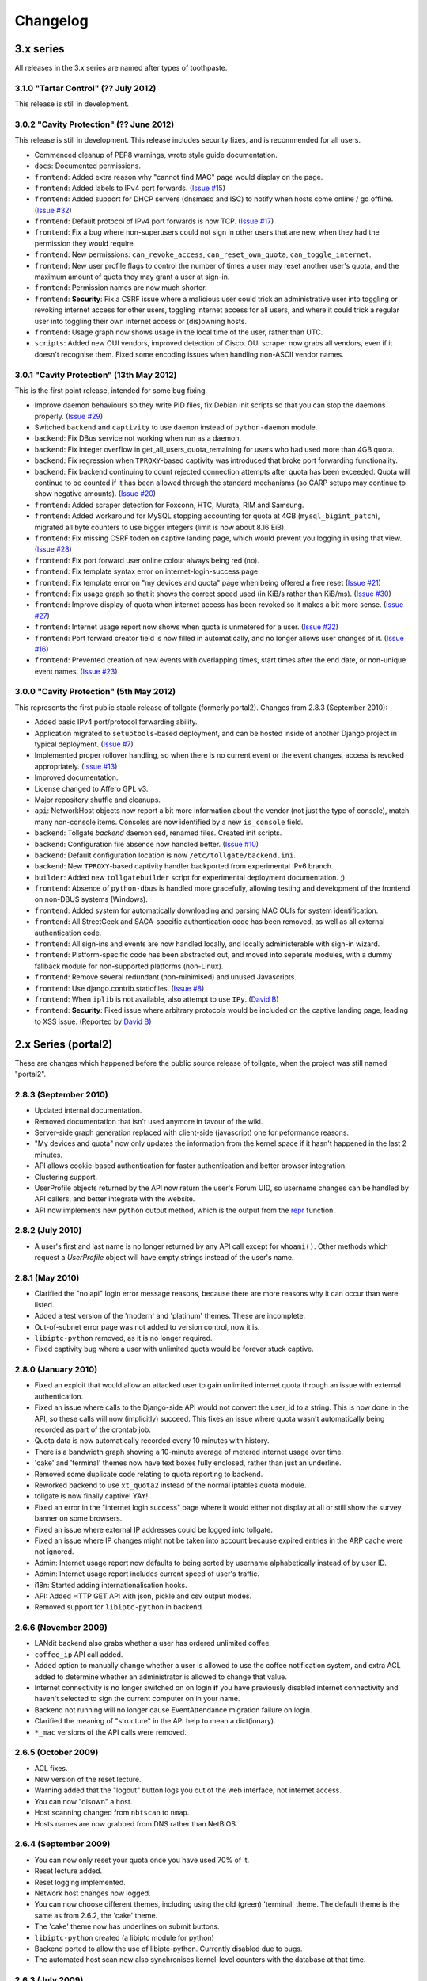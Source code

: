 *********
Changelog
*********

3.x series
==========

All releases in the 3.x series are named after types of toothpaste.

3.1.0 "Tartar Control" (?? July 2012)
-------------------------------------

This release is still in development.

3.0.2 "Cavity Protection" (?? June 2012)
----------------------------------------

This release is still in development.  This release includes security fixes, and is recommended for all users.

* Commenced cleanup of PEP8 warnings, wrote style guide documentation.
* ``docs``: Documented permissions.
* ``frontend``: Added extra reason why "cannot find MAC" page would display on the page.
* ``frontend``: Added labels to IPv4 port forwards. (`Issue #15`_)
* ``frontend``: Added support for DHCP servers (dnsmasq and ISC) to notify when hosts come online / go offline. (`Issue #32`_)
* ``frontend``: Default protocol of IPv4 port forwards is now TCP.  (`Issue #17`_)
* ``frontend``: Fix a bug where non-superusers could not sign in other users that are new, when they had the permission they would require.
* ``frontend``: New permissions: ``can_revoke_access``, ``can_reset_own_quota``, ``can_toggle_internet``.
* ``frontend``: New user profile flags to control the number of times a user may reset another user's quota, and the maximum amount of quota they may grant a user at sign-in.
* ``frontend``: Permission names are now much shorter.
* ``frontend``: **Security**: Fix a CSRF issue where a malicious user could trick an administrative user into toggling or revoking internet access for other users, toggling internet access for all users, and where it could trick a regular user into toggling their own internet access or (dis)owning hosts.
* ``frontend``: Usage graph now shows usage in the local time of the user, rather than UTC.
* ``scripts``: Added new OUI vendors, improved detection of Cisco.  OUI scraper now grabs all vendors, even if it doesn't recognise them.  Fixed some encoding issues when handling non-ASCII vendor names.


.. _Issue #15: https://github.com/micolous/tollgate/issues/15
.. _Issue #17: https://github.com/micolous/tollgate/issues/17
.. _Issue #32: https://github.com/micolous/tollgate/issues/32


3.0.1 "Cavity Protection" (13th May 2012)
-----------------------------------------

This is the first point release, intended for some bug fixing.

* Improve daemon behaviours so they write PID files, fix Debian init scripts so that you can stop the daemons properly. (`Issue #29`_)
* Switched ``backend`` and ``captivity`` to use ``daemon`` instead of ``python-daemon`` module.
* ``backend``: Fix DBus service not working when run as a daemon.
* ``backend``: Fix integer overflow in get_all_users_quota_remaining for users who had used more than 4GB quota.
* ``backend``: Fix regression when ``TPROXY``-based captivity was introduced that broke port forwarding functionality.
* ``backend``: Fix backend continuing to count rejected connection attempts after quota has been exceeded.  Quota will continue to be counted if it has been allowed through the standard mechanisms (so CARP setups may continue to show negative amounts).  (`Issue #20`_)
* ``frontend``: Added scraper detection for Foxconn, HTC, Murata, RIM and Samsung.
* ``frontend``: Added workaround for MySQL stopping accounting for quota at 4GB (``mysql_bigint_patch``), migrated all byte counters to use bigger integers (limit is now about 8.16 EiB).
* ``frontend``: Fix missing CSRF toden on captive landing page, which would prevent you logging in using that view. (`Issue #28`_)
* ``frontend``: Fix port forward user online colour always being red (no).
* ``frontend``: Fix template syntax error on internet-login-success page.
* ``frontend``: Fix template error on "my devices and quota" page when being offered a free reset (`Issue #21`_)
* ``frontend``: Fix usage graph so that it shows the correct speed used (in KiB/s rather than KiB/ms). (`Issue #30`_)
* ``frontend``: Improve display of quota when internet access has been revoked so it makes a bit more sense. (`Issue #27`_)
* ``frontend``: Internet usage report now shows when quota is unmetered for a user. (`Issue #22`_)
* ``frontend``: Port forward creator field is now filled in automatically, and no longer allows user changes of it. (`Issue #16`_)
* ``frontend``: Prevented creation of new events with overlapping times, start times after the end date, or non-unique event names. (`Issue #23`_)

.. _Issue #16: https://github.com/micolous/tollgate/issues/16
.. _Issue #20: https://github.com/micolous/tollgate/issues/20
.. _Issue #21: https://github.com/micolous/tollgate/issues/21
.. _Issue #22: https://github.com/micolous/tollgate/issues/22
.. _Issue #23: https://github.com/micolous/tollgate/issues/23
.. _Issue #27: https://github.com/micolous/tollgate/issues/27
.. _Issue #28: https://github.com/micolous/tollgate/issues/28
.. _Issue #29: https://github.com/micolous/tollgate/issues/29
.. _Issue #30: https://github.com/micolous/tollgate/issues/30


3.0.0 "Cavity Protection" (5th May 2012)
----------------------------------------

This represents the first public stable release of tollgate (formerly portal2).  Changes from 2.8.3 (September 2010):

* Added basic IPv4 port/protocol forwarding ability.
* Application migrated to ``setuptools``-based deployment, and can be hosted inside of another Django project in typical deployment. (`Issue #7`_)
* Implemented proper rollover handling, so when there is no current event or the event changes, access is revoked appropriately. (`Issue #13`_)
* Improved documentation.
* License changed to Affero GPL v3.
* Major repository shuffle and cleanups.

* ``api``: NetworkHost objects now report a bit more information about the vendor (not just the type of console), match many non-console items.  Consoles are now identified by a new ``is_console`` field.

* ``backend``: Tollgate `backend` daemonised, renamed files.  Created init scripts.
* ``backend``: Configuration file absence now handled better. (`Issue #10`_)
* ``backend``: Default configuration location is now ``/etc/tollgate/backend.ini``.
* ``backend``: New ``TPROXY``-based captivity handler backported from experimental IPv6 branch.
* ``builder``: Added new ``tollgatebuilder`` script for experimental deployment documentation. ;)

* ``frontend``: Absence of ``python-dbus`` is handled more gracefully, allowing testing and development of the frontend on non-DBUS systems (Windows).
* ``frontend``: Added system for automatically downloading and parsing MAC OUIs for system identification.
* ``frontend``: All StreetGeek and SAGA-specific authentication code has been removed, as well as all external authentication code.
* ``frontend``: All sign-ins and events are now handled locally, and locally administerable with sign-in wizard.
* ``frontend``: Platform-specific code has been abstracted out, and moved into seperate modules, with a dummy fallback module for non-supported platforms (non-Linux).
* ``frontend``: Remove several redundant (non-minimised) and unused Javascripts.
* ``frontend``: Use django.contrib.staticfiles. (`Issue #8`_)
* ``frontend``: When ``iplib`` is not available, also attempt to use ``IPy``. (`David B`_)
* ``frontend``: **Security**: Fixed issue where arbitrary protocols would be included on the captive landing page, leading to XSS issue. (Reported by `David B`_)


.. _Issue #7: https://github.com/micolous/tollgate/issues/7
.. _Issue #8: https://github.com/micolous/tollgate/issues/8
.. _Issue #10: https://github.com/micolous/tollgate/issues/10
.. _Issue #13: https://github.com/micolous/tollgate/issues/13
.. _David B: https://github.com/d1b



2.x Series (portal2)
====================

These are changes which happened before the public source release of tollgate, when the project was still named "portal2".


2.8.3 (September 2010)
----------------------

* Updated internal documentation.
* Removed documentation that isn't used anymore in favour of the wiki.
* Server-side graph generation replaced with client-side (javascript) one for peformance reasons.
* "My devices and quota" now only updates the information from the kernel space if it hasn't happened in the last 2 minutes.
* API allows cookie-based authentication for faster authentication and better browser integration.
* Clustering support.
* UserProfile objects returned by the API now return the user's Forum UID, so username changes can be handled by API callers, and better integrate with the website.
* API now implements new ``python`` output method, which is the output from the `repr`_ function.

.. _repr: http://docs.python.org/library/functions.html#repr

2.8.2 (July 2010)
-----------------

* A user's first and last name is no longer returned by any API call except for ``whoami()``.  Other methods which request a `UserProfile` object will have empty strings instead of the user's name.


2.8.1 (May 2010)
----------------

* Clarified the "no api" login error message reasons, because there are more reasons why it can occur than were listed.
* Added a test version of the 'modern' and 'platinum' themes.  These are incomplete.
* Out-of-subnet error page was not added to version control, now it is.
* ``libiptc-python`` removed, as it is no longer required.
* Fixed captivity bug where a user with unlimited quota would be forever stuck captive.


2.8.0 (January 2010)
--------------------

* Fixed an exploit that would allow an attacked user to gain unlimited internet quota through an issue with external authentication.
* Fixed an issue where calls to the Django-side API would not convert the user_id to a string.  This is now done in the API, so these calls will now (implicitly) succeed.  This fixes an issue where quota wasn't automatically being recorded as part of the crontab job.
* Quota data is now automatically recorded every 10 minutes with history.
* There is a bandwidth graph showing a 10-minute average of metered internet usage over time.
* 'cake' and 'terminal' themes now have text boxes fully enclosed, rather than just an underline.
* Removed some duplicate code relating to quota reporting to backend.
* Reworked backend to use ``xt_quota2`` instead of the normal iptables quota module.
* tollgate is now finally captive!  YAY!
* Fixed an error in the "internet login success" page where it would either not display at all or still show the survey banner on some browsers.
* Fixed an issue where external IP addresses could be logged into tollgate.
* Fixed an issue where IP changes might not be taken into account because expired entries in the ARP cache were not ignored.
* Admin: Internet usage report now defaults to being sorted by username alphabetically instead of by user ID.
* Admin: Internet usage report includes current speed of user's traffic.
* i18n: Started adding internationalisation hooks.
* API: Added HTTP GET API with json, pickle and csv output modes.
* Removed support for ``libiptc-python`` in backend.

2.6.6 (November 2009)
---------------------

* LANdit backend also grabs whether a user has ordered unlimited coffee.
* ``coffee_ip`` API call added.
* Added option to manually change whether a user is allowed to use the coffee notification system, and extra ACL added to determine whether an administrator is allowed to change that value.
* Internet connectivity is no longer switched on on login **if** you have previously disabled internet connectivity and haven't selected to sign the current computer on in your name.
* Backend not running will no longer cause EventAttendance migration failure on login.
* Clarified the meaning of "structure" in the API help to mean a dict(ionary).
* ``*_mac`` versions of the API calls were removed.

2.6.5 (October 2009)
--------------------

* ACL fixes.
* New version of the reset lecture.
* Warning added that the "logout" button logs you out of the web interface, not internet access.
* You can now "disown" a host.
* Host scanning changed from ``nbtscan`` to ``nmap``.
* Hosts names are now grabbed from DNS rather than NetBIOS.

2.6.4 (September 2009)
----------------------

* You can now only reset your quota once you have used 70% of it.
* Reset lecture added.
* Reset logging implemented.
* Network host changes now logged.
* You can now choose different themes, including using the old (green) 'terminal' theme.  The default theme is the same as from 2.6.2, the 'cake' theme.
* The 'cake' theme now has underlines on submit buttons.
* ``libiptc-python`` created (a libiptc module for python)
* Backend ported to allow the use of libiptc-python.  Currently disabled due to bugs.
* The automated host scan now also synchronises kernel-level counters with the database at that time.

2.6.3 (July 2009)
-----------------

* Internal organisational changes to program structure.
* Backend API framework changed from XMLRPC to DBUS.

2.6.2 (June 2009)
-----------------

* New backend authentication API for LANbru.
* Improved administration interface.
* New theme.
* Better error handling system.

2.6.1 (May 2009)
----------------

* Fixed whoami() API call so that it works.
* Added usage() API call.
* Fixed an issue where ownership would not be reassigned locally where	it should have been allowed to be.

2.6.0 (April 2009)
------------------

* Resynced the two versions of v2.5 of the code in use.
* When there is an external authentication failure (such as attendance not registered, or forum password change) on an already-migrated account, you are no longer kept logged in.
* Offline hosts are now marked as being offline properly.
* Added API for interacting with tollgate.
* Version numbering changed

2.5 (March 2009)
----------------

* Fixed an issue where an automated task to find active hosts was failing and not marking offline ones as offline.

2.4 (February 2009)
-------------------

* Added additional administrative controls.
* Added standalone portal mode.
* Menu links are now much clearer.
* Security: Improved handling of offline hosts that could allow a user to gain additional quota.


2.3 (January 2009)
------------------

* Lots more error handling code

Ancient Changes
===============

First versions 2.0 - 2.2 were from October - December 2008.  These were often pulled shortly after the start of the LAN due to bugs.  It was later found that many of these problems were related to faulty networking equipment.  The equipment has since been replaced.

The system was implemented due to issues with the previous WiFiDog-based setup (GLaDOS).

* Quota limits are now done kernel level so it is much more accurate and cut-offs are instant (previously a 10 minute window).
* Can now log in to more than two consoles at once.
* Logout timeouts removed.
